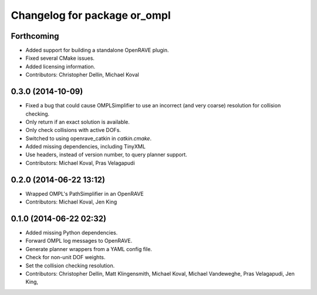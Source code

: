 ^^^^^^^^^^^^^^^^^^^^^^^^^^^^^
Changelog for package or_ompl
^^^^^^^^^^^^^^^^^^^^^^^^^^^^^

Forthcoming
-----------
* Added support for building a standalone OpenRAVE plugin.
* Fixed several CMake issues.
* Added licensing information.
* Contributors: Christopher Dellin, Michael Koval

0.3.0 (2014-10-09)
------------------
* Fixed a bug that could cause OMPLSimplifier to use an incorrect (and very
  coarse) resolution for collision checking.
* Only return if an exact solution is available.
* Only check collisions with active DOFs.
* Switched to using openrave_catkin in `catkin.cmake`.
* Added missing dependencies, including TinyXML
* Use headers, instead of version number, to query planner support.
* Contributors: Michael Koval, Pras Velagapudi

0.2.0 (2014-06-22 13:12)
------------------------
* Wrapped OMPL's PathSimplifier in an OpenRAVE
* Contributors: Michael Koval, Jen King

0.1.0 (2014-06-22 02:32)
------------------------
* Added missing Python dependencies.
* Forward OMPL log messages to OpenRAVE.
* Generate planner wrappers from a YAML config file.
* Check for non-unit DOF weights.
* Set the collision checking resolution.
* Contributors: Christopher Dellin, Matt Klingensmith, Michael Koval, Michael
  Vandeweghe, Pras Velagapudi, Jen King,

